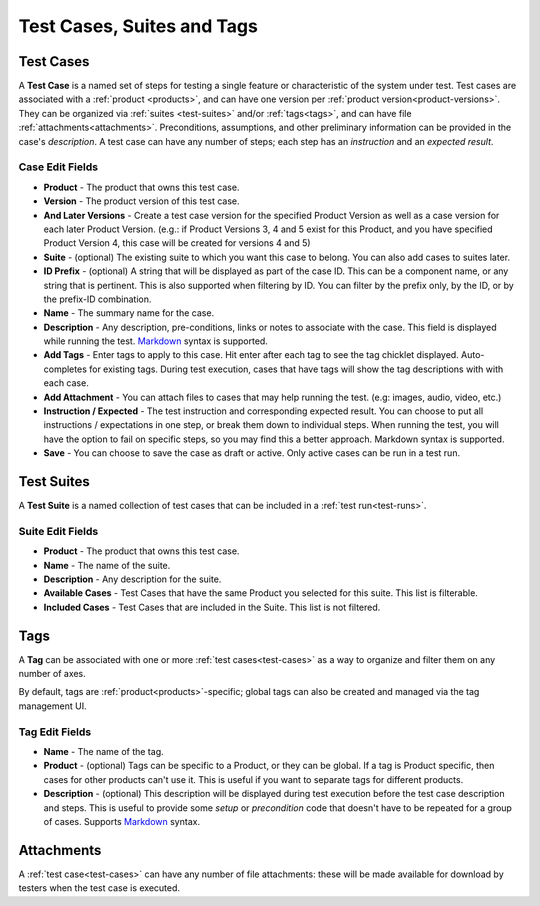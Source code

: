 Test Cases, Suites and Tags
===========================

.. _test-cases:

Test Cases
----------

A **Test Case** is a named set of steps for testing a single feature or
characteristic of the system under test. Test cases are associated with a
:ref:`product <products>`, and can have one version per :ref:`product
version<product-versions>`. They can be organized via :ref:`suites
<test-suites>` and/or :ref:`tags<tags>`, and can have file
:ref:`attachments<attachments>`. Preconditions, assumptions, and other
preliminary information can be provided in the case's *description*. A test
case can have any number of steps; each step has an *instruction* and an
*expected result*.

.. _test-case-edit-fields:

Case Edit Fields
^^^^^^^^^^^^^^^^

* **Product** - The product that owns this test case.
* **Version** - The product version of this test case.
* **And Later Versions** - Create a test case version for the specified Product
  Version as well as a case version for each later Product Version.  (e.g.: if
  Product Versions 3, 4 and 5 exist for this Product, and you have specified
  Product Version 4, this case will be created for versions 4 and 5)
* **Suite** - (optional) The existing suite to which you want this case to
  belong.
  You can also add cases to suites later.
* **ID Prefix** - (optional) A string that will be displayed as part of the
  case ID.  This can be a component name, or any string that is pertinent.
  This is also supported when filtering by ID.  You can filter by the prefix
  only, by the ID, or by the prefix-ID combination.
* **Name** - The summary name for the case.
* **Description** - Any description, pre-conditions, links or notes to
  associate with the case.  This field is displayed while running the test.
  Markdown_ syntax is supported.
* **Add Tags** - Enter tags to apply to this case.  Hit enter after each tag to
  see the tag chicklet displayed.  Auto-completes for existing tags.  During
  test execution, cases that have tags will show the tag descriptions with
  with each case.
* **Add Attachment** - You can attach files to cases that may help running the
  test.  (e.g: images, audio, video, etc.)
* **Instruction / Expected** - The test instruction and corresponding expected
  result.  You can choose to put all instructions / expectations in one step,
  or break them down to individual steps.  When running the test, you will have
  the option to fail on specific steps, so you may find this a better approach.
  Markdown syntax is supported.
* **Save** - You can choose to save the case as draft or active.  Only active
  cases can be run in a test run.

.. _test-suites:

Test Suites
-----------

A **Test Suite** is a named collection of test cases that can be included in a
:ref:`test run<test-runs>`.

.. _test-suite-edit-fields:

Suite Edit Fields
^^^^^^^^^^^^^^^^^

* **Product** - The product that owns this test case.
* **Name** - The name of the suite.
* **Description** - Any description for the suite.
* **Available Cases** - Test Cases that have the same Product you selected for this
  suite.  This list is filterable.
* **Included Cases** - Test Cases that are included in the Suite.  This list is not
  filtered.

.. _tags:

Tags
----

A **Tag** can be associated with one or more :ref:`test cases<test-cases>` as a
way to organize and filter them on any number of axes.

By default, tags are :ref:`product<products>`-specific; global tags can also be
created and managed via the tag management UI.

.. _tag-edit-fields:

Tag Edit Fields
^^^^^^^^^^^^^^^

* **Name** - The name of the tag.
* **Product** - (optional) Tags can be specific to a Product, or they can be
  global.  If a tag is Product specific, then cases for other products can't
  use it.  This is useful if you want to separate tags for different products.
* **Description** - (optional) This description will be displayed during test
  execution before the test case description and steps.  This is useful to
  provide some *setup* or *precondition* code that doesn't have to be
  repeated for a group of cases.  Supports Markdown_ syntax.


.. _attachments:

Attachments
-----------

A :ref:`test case<test-cases>` can have any number of file attachments: these
will be made available for download by testers when the test case is executed.


.. _Markdown: http://daringfireball.net/projects/markdown/syntax
